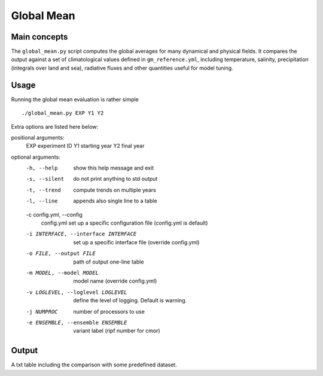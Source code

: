 Global Mean
===========

Main concepts
^^^^^^^^^^^^^

The ``global_mean.py`` script computes the global averages for many dynamical and physical fields. 
It compares the output against a set of climatological values defined in ``gm_reference.yml``, including temperature, salinity, precipitation (integrals over land and sea), radiative fluxes and other quantities useful for model tuning.

Usage
^^^^^

Running the global mean evaluation is rather simple ::

        ./global_mean.py EXP Y1 Y2

Extra options are listed here below:

positional arguments:
  EXP                   experiment ID
  Y1                    starting year
  Y2                    final year

optional arguments:
  -h, --help            show this help message and exit
  -s, --silent          do not print anything to std output
  -t, --trend           compute trends on multiple years
  -l, --line            appends also single line to a table
  -c config.yml, --config       
                        config.yml set up a specific configuration file (config.yml is default)
  -i INTERFACE, --interface INTERFACE   set up a specific interface file (override config.yml)
  -o FILE, --output FILE        path of output one-line table
  -m MODEL, --model MODEL       model name (override config.yml)
  -v LOGLEVEL, --loglevel LOGLEVEL      define the level of logging. Default is warning.
  -j NUMPROC                    number of processors to use
  -e ENSEMBLE, --ensemble ENSEMBLE      variant label (ripf number for cmor)


Output
^^^^^^

A txt table including the comparison with some predefined dataset.
